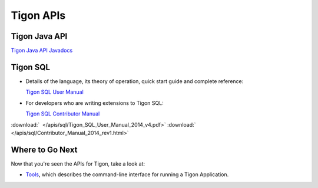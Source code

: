 .. :author: Cask Data, Inc.
   :description: Java APIs and 
   :copyright: Copyright © 2014 Cask Data, Inc.

============================================
Tigon APIs
============================================

Tigon Java API
==============

`Tigon Java API Javadocs <javadocs/index.html>`__


Tigon SQL
=========

- Details of the language, its theory of operation, quick start guide and complete reference:

  `Tigon SQL User Manual <../_downloads/Tigon_SQL_User_Manual_2014_v4.pdf>`__

- For developers who are writing extensions to Tigon SQL:

  `Tigon SQL Contributor Manual <../_downloads/Contributor_Manual_2014_rev1.html>`__

:download:`  </apis/sql/Tigon_SQL_User_Manual_2014_v4.pdf>`
:download:`  </apis/sql/Contributor_Manual_2014_rev1.html>`


Where to Go Next
================

Now that you're seen the APIs for Tigon, take a look at:

- `Tools <../tools.html>`__, which describes the command-line interface for running a Tigon Application.

